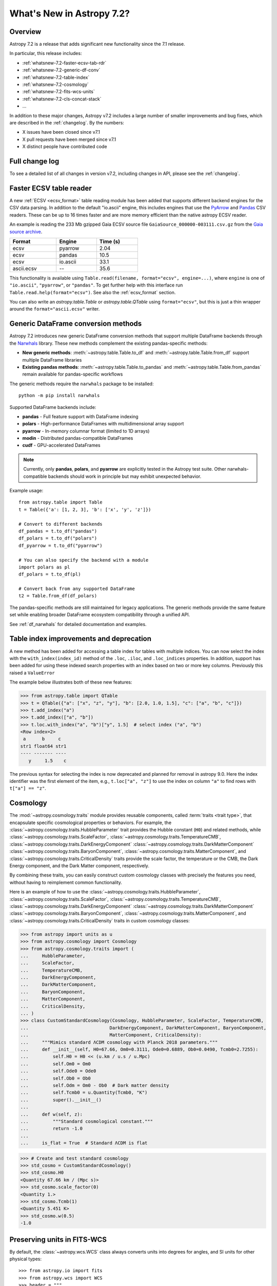 .. _whatsnew-7.2:

**************************
What's New in Astropy 7.2?
**************************

Overview
========

Astropy 7.2 is a release that adds significant new functionality since
the 7.1 release.

In particular, this release includes:

* :ref:`whatsnew-7.2-faster-ecsv-tab-rdr`
* :ref:`whatsnew-7.2-generic-df-conv`
* :ref:`whatsnew-7.2-table-index`
* :ref:`whatsnew-7.2-cosmology`
* :ref:`whatsnew-7.2-fits-wcs-units`
* :ref:`whatsnew-7.2-cls-concat-stack`
* ...

In addition to these major changes, Astropy v7.2 includes a large number of
smaller improvements and bug fixes, which are described in the :ref:`changelog`.
By the numbers:

* X issues have been closed since v7.1
* X pull requests have been merged since v7.1
* X distinct people have contributed code

Full change log
===============

To see a detailed list of all changes in version v7.2, including changes in
API, please see the :ref:`changelog`.

.. _whatsnew-7.2-faster-ecsv-tab-rdr:

Faster ECSV table reader
========================

A new :ref:`ECSV <ecsv_format>` table reading module has been added that supports
different backend engines for the CSV data parsing. In addition to the default
"io.ascii" engine, this includes engines that use the `PyArrow
<https://arrow.apache.org/docs/python/csv.html>`_ and `Pandas
<https://pandas.pydata.org/docs/reference/api/pandas.read_csv.html>`_ CSV readers. These
can be up to 16 times faster and are more memory efficient than the native astropy ECSV
reader.

An example is reading the 233 Mb gzipped Gaia ECSV source file
``GaiaSource_000000-003111.csv.gz`` from the `Gaia source archive
<https://cdn.gea.esac.esa.int/Gaia/gdr3/gaia_source/>`_.


.. list-table::
    :width: 50%
    :header-rows: 1

    * - Format
      - Engine
      - Time (s)
    * - ecsv
      - pyarrow
      - 2.04
    * - ecsv
      - pandas
      - 10.5
    * - ecsv
      - io.ascii
      - 33.1
    * - ascii.ecsv
      - --
      - 35.6

This functionality is available using ``Table.read(filename, format="ecsv",
engine=...)``, where ``engine`` is one of ``"io.ascii"``, ``"pyarrow"``, or
``"pandas"``. To get further help with this interface run
``Table.read.help(format="ecsv")``. See also the :ref:`ecsv_format` section.

You can also write an `astropy.table.Table` or `astropy.table.QTable` using
``format="ecsv"``, but this is just a thin wrapper around the ``format="ascii.ecsv"``
writer.

.. _whatsnew-7.2-generic-df-conv:

Generic DataFrame conversion methods
====================================

Astropy 7.2 introduces new generic DataFrame conversion methods that support multiple
DataFrame backends through the `Narwhals <https://narwhals-dev.github.io/narwhals/>`_
library. These new methods complement the existing pandas-specific methods:

* **New generic methods**: :meth:`~astropy.table.Table.to_df` and
  :meth:`~astropy.table.Table.from_df` support multiple DataFrame libraries
* **Existing pandas methods**: :meth:`~astropy.table.Table.to_pandas` and
  :meth:`~astropy.table.Table.from_pandas` remain available for pandas-specific workflows

The generic methods require the ``narwhals`` package to be installed::

    python -m pip install narwhals

Supported DataFrame backends include:

* **pandas** - Full feature support with DataFrame indexing
* **polars** - High-performance DataFrames with multidimensional array support
* **pyarrow** - In-memory columnar format (limited to 1D arrays)
* **modin** - Distributed pandas-compatible DataFrames
* **cudf** - GPU-accelerated DataFrames

.. note::
   Currently, only **pandas**, **polars**, and **pyarrow** are explicitly tested in the
   Astropy test suite. Other narwhals-compatible backends should work in principle but
   may exhibit unexpected behavior.

Example usage::

    from astropy.table import Table
    t = Table({'a': [1, 2, 3], 'b': ['x', 'y', 'z']})

    # Convert to different backends
    df_pandas = t.to_df("pandas")
    df_polars = t.to_df("polars")
    df_pyarrow = t.to_df("pyarrow")

    # You can also specify the backend with a module
    import polars as pl
    df_polars = t.to_df(pl)

    # Convert back from any supported DataFrame
    t2 = Table.from_df(df_polars)

The pandas-specific methods are still maintained for legacy applications.
The generic methods provide the same
feature set while enabling broader DataFrame ecosystem compatibility through a
unified API.

See :ref:`df_narwhals` for detailed documentation and examples.

.. _whatsnew-7.2-table-index:

Table index improvements and deprecation
========================================

A new method has been added for accessing a table index for tables with multiple
indices. You can now select the index with the ``with_index(index_id)`` method of the
``.loc``, ``.iloc``, and ``.loc_indices`` properties. In addition, support has been
added for using these indexed search properties with an index based on two or more key
columns. Previously this raised a ``ValueError``

The example below illustrates both of these new features:

>>> from astropy.table import QTable
>>> t = QTable({"a": ["x", "z", "y"], "b": [2.0, 1.0, 1.5], "c": ["a", "b", "c"]})
>>> t.add_index("a")
>>> t.add_index(["a", "b"])
>>> t.loc.with_index("a", "b")["y", 1.5]  # select index ("a", "b")
<Row index=2>
 a      b     c
str1 float64 str1
---- ------- ----
   y     1.5    c

The previous syntax for selecting the index is now deprecated and planned for removal in
astropy 9.0.  Here the index identifier was the first element of the item, e.g.,
``t.loc["a", "z"]`` to use the index on column ``"a"`` to find rows with
``t["a"] == "z"``.

.. _whatsnew-7.2-cosmology:

Cosmology
=========

The :mod:`~astropy.cosmology.traits` module provides reusable components, called
:term:`traits <trait type>`, that encapsulate specific cosmological properties or
behaviors. For example, the :class:`~astropy.cosmology.traits.HubbleParameter` trait
provides the Hubble constant (``H0``) and related methods, while
:class:`~astropy.cosmology.traits.ScaleFactor`,
:class:`~astropy.cosmology.traits.TemperatureCMB`,
:class:`~astropy.cosmology.traits.DarkEnergyComponent`
:class:`~astropy.cosmology.traits.DarkMatterComponent`
:class:`~astropy.cosmology.traits.BaryonComponent`,
:class:`~astropy.cosmology.traits.MatterComponent`, and
:class:`~astropy.cosmology.traits.CriticalDensity` traits provide the scale factor, the temperature or the CMB, the Dark Energy component, and the Dark Matter component,
respectively.

By combining these traits, you can easily construct custom cosmology classes with
precisely the features you need, without having to reimplement common functionality.


Here is an example of how to use the
:class:`~astropy.cosmology.traits.HubbleParameter`,
:class:`~astropy.cosmology.traits.ScaleFactor`,
:class:`~astropy.cosmology.traits.TemperatureCMB`,
:class:`~astropy.cosmology.traits.DarkEnergyComponent`
:class:`~astropy.cosmology.traits.DarkMatterComponent`
:class:`~astropy.cosmology.traits.BaryonComponent`,
:class:`~astropy.cosmology.traits.MatterComponent`, and
:class:`~astropy.cosmology.traits.CriticalDensity` traits in custom cosmology classes:

>>> from astropy import units as u
>>> from astropy.cosmology import Cosmology
>>> from astropy.cosmology.traits import (
...     HubbleParameter,
...     ScaleFactor,
...     TemperatureCMB,
...     DarkEnergyComponent,
...     DarkMatterComponent,
...     BaryonComponent,
...     MatterComponent,
...     CriticalDensity,
... )
>>> class CustomStandardCosmology(Cosmology, HubbleParameter, ScaleFactor, TemperatureCMB,
...                              DarkEnergyComponent, DarkMatterComponent, BaryonComponent,
...                              MatterComponent, CriticalDensity):
...     """Mimics standard ΛCDM cosmology with Planck 2018 parameters."""
...     def __init__(self, H0=67.66, Om0=0.3111, Ode0=0.6889, Ob0=0.0490, Tcmb0=2.7255):
...         self.H0 = H0 << (u.km / u.s / u.Mpc)
...         self.Om0 = Om0
...         self.Ode0 = Ode0
...         self.Ob0 = Ob0
...         self.Odm = Om0 - Ob0  # Dark matter density
...         self.Tcmb0 = u.Quantity(Tcmb0, "K")
...         super().__init__()
...
...     def w(self, z):
...         """Standard cosmological constant."""
...         return -1.0
...
...     is_flat = True  # Standard ΛCDM is flat

>>> # Create and test standard cosmology
>>> std_cosmo = CustomStandardCosmology()
>>> std_cosmo.H0
<Quantity 67.66 km / (Mpc s)>
>>> std_cosmo.scale_factor(0)
<Quantity 1.>
>>> std_cosmo.Tcmb(1)
<Quantity 5.451 K>
>>> std_cosmo.w(0.5)
-1.0

.. _whatsnew-7.2-fits-wcs-units:

Preserving units in FITS-WCS
============================

By default, the :class:`~astropy.wcs.WCS` class always converts units into degrees
for angles, and SI units for other physical types::

    >>> from astropy.io import fits
    >>> from astropy.wcs import WCS
    >>> header = """
    ... CTYPE1  = 'GLON-CAR'
    ... CTYPE2  = 'GLAT-CAR'
    ... CTYPE3  = 'FREQ'
    ... CUNIT1  = 'arcsec'
    ... CUNIT2  = 'arcsec'
    ... CUNIT3  = 'GHz'
    ... CRVAL1  = 10
    ... CRVAL2  = 20
    ... CRVAL3  = 50
    ... """.strip()
    >>> wcs = WCS(fits.Header.fromstring(header, sep='\n'))
    >>> wcs  # doctest: +FLOAT_CMP
    WCS Keywords
    <BLANKLINE>
    Number of WCS axes: 3
    CTYPE : 'GLON-CAR' 'GLAT-CAR' 'FREQ'
    CUNIT : 'deg' 'deg' 'Hz'
    CRVAL : 0.002777777777777778 0.005555555555555556 50000000000.0
    ...

However, it is now possible to preserve the original units by specifying
``preserve_units=True`` when initializing the :class:`~astropy.wcs.WCS`
object::

    >>> wcs = WCS(fits.Header.fromstring(header, sep='\n'), preserve_units=True)
    >>> wcs  # doctest: +FLOAT_CMP
    WCS Keywords
    <BLANKLINE>
    Number of WCS axes: 3
    CTYPE : 'GLON-CAR' 'GLAT-CAR' 'FREQ'
    CUNIT : 'arcsec' 'arcsec' 'GHz'
    CRVAL : 10.0 20.0 50.0
    ...

When using this, any input/output world coordinates will now be in these
units, and accessing any of the parameters such as ``wcs.wcs.crval`` will
return values in the original header units.

.. _whatsnew-7.2-cls-concat-stack:

Concatenation and stacking of coordinates and time classes
==========================================================

Support has been added to apply numpy functions such as `~numpy.concatenate`
and `~numpy.stack` to sequences of |SkyCoord|, |Time|, as well as coordinate
representations and frames.

Note that a current limitation is that instance attributes like ``location``
for |Time| and ``obstime`` for |SkyCoord| must be the same (and scalar) for
all instances that are being concatenated or stacked. These constraints are
the same as for setting elements of an existing instance.

For coordinates, this new ability replaces the existing functions
``astropy.coordinates.concatenate_representations`` and
``astropy.coordinates.concatenate``, and hence using these will now lead to a
pending deprecation warning. Note that there are small differences in
behaviour. In general, the new route is more flexible, but an exception is
that the existing functions allowed one to concatenate scalars together with
one-dimensional arrays, while this is not allowed with `~numpy.concatenate`.
Instead, like for arrays, one has to explicitly ensure arrays, e.g., by using
``np.concatenate(np.atleast_1d(coords))``.
